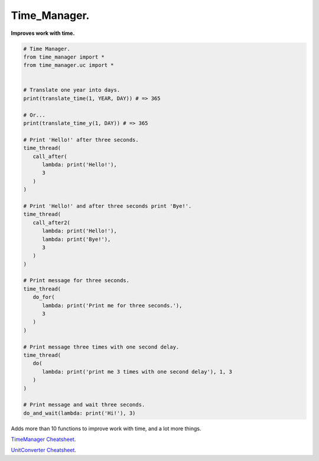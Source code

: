 =============
Time_Manager.
=============

**Improves work with time.**

.. code:: python

      # Time Manager.
      from time_manager import *
      from time_manager.uc import *


      # Translate one year into days.
      print(translate_time(1, YEAR, DAY)) # => 365

      # Or...
      print(translate_time_y(1, DAY)) # => 365

      # Print 'Hello!' after three seconds.
      time_thread(
         call_after(
            lambda: print('Hello!'),
            3
         )
      )

      # Print 'Hello!' and after three seconds print 'Bye!'.
      time_thread(
         call_after2(
            lambda: print('Hello!'),
            lambda: print('Bye!'),
            3
         )
      )

      # Print message for three seconds.
      time_thread(
         do_for(
            lambda: print('Print me for three seconds.'),
            3
         )
      )

      # Print message three times with one second delay.
      time_thread(
         do(
            lambda: print('print me 3 times with one second delay'), 1, 3
         )
      )

      # Print message and wait three seconds.
      do_and_wait(lambda: print('Hi!'), 3)


Adds more than 10 functions to improve work with time, and a lot more things.

`TimeManager Cheatsheet <https://github.com/xzripper/time_manager/blob/main/time_manager/__init__.py>`_.

`UnitConverter Cheatsheet <https://github.com/xzripper/time_manager/blob/main/time_manager/uc.py>`_.
